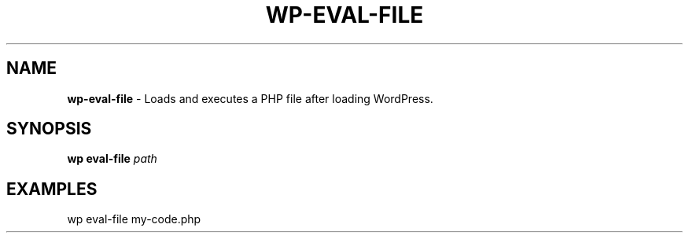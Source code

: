 .\" generated with Ronn/v0.7.3
.\" http://github.com/rtomayko/ronn/tree/0.7.3
.
.TH "WP\-EVAL\-FILE" "1" "" "WP-CLI"
.
.SH "NAME"
\fBwp\-eval\-file\fR \- Loads and executes a PHP file after loading WordPress\.
.
.SH "SYNOPSIS"
\fBwp eval\-file\fR \fIpath\fR
.
.SH "EXAMPLES"
.
.nf

wp eval\-file my\-code\.php
.
.fi


